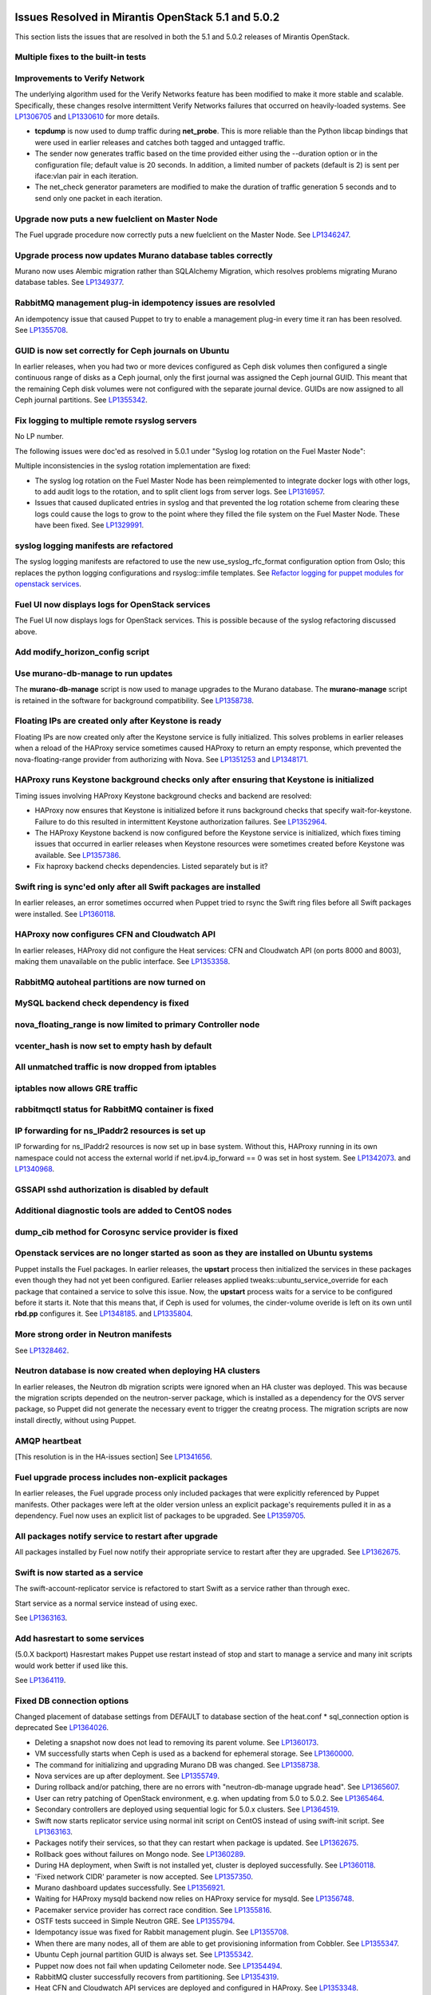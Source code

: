 Issues Resolved in Mirantis OpenStack 5.1 and 5.0.2
===================================================

This section lists the issues that are resolved
in both the 5.1 and 5.0.2 releases of Mirantis OpenStack.

Multiple fixes to the built-in tests
------------------------------------

Improvements to Verify Network
------------------------------

The underlying algorithm used for the Verify Networks feature has been modified
to make it more stable and scalable.
Specifically, these changes resolve intermittent Verify Networks failures
that occurred on heavily-loaded systems.
See `LP1306705 <https://bugs.launchpad.net/fuel/+bug/1306705>`_
and `LP1330610 <https://bugs.launchpad.net/fuel/+bug/1330610>`_
for more details.

- **tcpdump** is now used to dump traffic during **net_probe**.
  This is more reliable than the Python libcap bindings
  that were used in earlier releases
  and catches both tagged and untagged traffic.

- The sender now generates traffic based on the time provided
  either using the --duration option or in the configuration file;
  default value is 20 seconds.
  In addition, a limited number of packets (default is 2)
  is sent per iface:vlan pair in each iteration.

- The net_check generator parameters are modified
  to make the duration of traffic generation 5 seconds
  and to send only one packet in each iteration.

Upgrade now puts a new fuelclient on Master Node
------------------------------------------------

The Fuel upgrade procedure now correctly puts
a new fuelclient on the Master Node.
See `LP1346247 <https://bugs.launchpad.net/fuel/+bug/1346247>`_.

Upgrade process now updates Murano database tables correctly
------------------------------------------------------------

Murano now uses Alembic migration rather than SQLAlchemy Migration,
which resolves problems
migrating Murano database tables.
See `LP1349377 <https://bugs.launchpad.net/fuel/+bug/1349377>`_.

RabbitMQ management plug-in idempotency issues are resolvled
------------------------------------------------------------

An idempotency issue that caused Puppet to try to enable
a management plug-in every time it ran has been resolved.
See `LP1355708 <https://bugs.launchpad.net/fuel/+bug/1355708>`_.

GUID is now set correctly for Ceph journals on Ubuntu
-----------------------------------------------------

In earlier releases,
when you had two or more devices configured as Ceph disk volumes
then configured a single continuous range of disks as a Ceph journal,
only the first journal was assigned the Ceph journal GUID.
This meant that the remaining Ceph disk volumes
were not configured with the separate journal device.
GUIDs are now assigned to all Ceph journal partitions.
See `LP1355342 <https://bugs.launchpad.net/fuel/+bug/1355342>`_.

Fix logging to multiple remote rsyslog servers
----------------------------------------------

No LP number.

The following issues were doc'ed as resolved in 5.0.1
under "Syslog log rotation on the Fuel Master Node":

Multiple inconsistencies in the syslog rotation implementation
are fixed:

- The syslog log rotation on the Fuel Master Node
  has been reimplemented to integrate docker logs with other logs,
  to add audit logs to the rotation,
  and to split client logs from server logs.
  See `LP1316957 <https://bugs.launchpad.net/fuel/+bug/1316957>`_.

- Issues that caused duplicated entries in syslog
  and that prevented the log rotation scheme from clearing these logs
  could cause the logs to grow to the point
  where they filled the file system on the Fuel Master Node.
  These have been fixed.
  See `LP1329991 <https://bugs.launchpad.net/bugs/1329991>`_.

syslog logging manifests are refactored
---------------------------------------

The syslog logging manifests are refactored
to use the new use_syslog_rfc_format configuration option from Oslo;
this replaces the python logging configurations
and rsyslog::imfile templates.
See `Refactor logging for puppet modules for openstack services
<https://blueprints.launchpad.net/fuel/+spec/refactor-logging-puppet-openstack-services>`_.

Fuel UI now displays logs for OpenStack services
------------------------------------------------

The Fuel UI now displays logs for OpenStack services.
This is possible because of the syslog refactoring discussed above.

Add modify_horizon_config script
--------------------------------


Use murano-db-manage to run updates
-----------------------------------

The **murano-db-manage** script is now used
to manage upgrades to the Murano database.
The **murano-manage** script is retained in the software
for background compatibility.
See `LP1358738 <https://bugs.launchpad.net/bugs/1358738>`_.

Floating IPs are created only after Keystone is ready
-----------------------------------------------------

Floating IPs are now created only after the Keystone service is fully initialized.
This solves problems in earlier releases
when a reload of the HAProxy service
sometimes caused HAProxy to return an empty response,
which prevented the nova-floating-range provider from authorizing with Nova.
See `LP1351253 <https://bugs.launchpad.net/bugs/1351253>`_
and `LP1348171 <https://bugs.launchpad.net/bugs/1348171>`_.

HAProxy runs Keystone background checks only after ensuring that Keystone is initialized
----------------------------------------------------------------------------------------
Timing issues involving HAProxy Keystone background checks and backend are resolved:

- HAProxy now ensures that Keystone is initialized
  before it runs background checks that specify wait-for-keystone.
  Failure to do this resulted in intermittent Keystone authorization failures.
  See `LP1352964 <https://bugs.launchpad.net/bugs/1352964>`_.

- The HAProxy Keystone backend is now configured
  before the Keystone service is initialized,
  which fixes timing issues that occurred in earlier releases
  when Keystone resources were sometimes created before Keystone was available.
  See `LP1357386 <https://bugs.launchpad.net/bugs/1357386>`_.

- Fix haproxy backend checks dependencies.  Listed separately but is it?

Swift ring is sync'ed only after all Swift packages are installed
-----------------------------------------------------------------

In earlier releases, an error sometimes occurred
when Puppet tried to rsync the Swift ring files
before all Swift packages were installed.
See `LP1360118 <https://bugs.launchpad.net/bugs/1360118>`_.

HAProxy now configures CFN and Cloudwatch API
---------------------------------------------

In earlier releases,
HAProxy did not configure the Heat services:
CFN and Cloudwatch API (on ports 8000 and 8003),
making them unavailable on the public interface.
See `LP1353358 <https://bugs.launchpad.net/bugs/1353358>`_.

RabbitMQ autoheal partitions are now turned on
----------------------------------------------

MySQL backend check dependency is fixed
---------------------------------------

nova_floating_range is now limited to primary Controller node
-------------------------------------------------------------

vcenter_hash is now set to empty hash by default
------------------------------------------------

All unmatched traffic is now dropped from iptables
--------------------------------------------------

iptables now allows GRE traffic
-------------------------------

rabbitmqctl status for RabbitMQ container is fixed
--------------------------------------------------

IP forwarding for ns_IPaddr2 resources is set up
------------------------------------------------

IP forwarding for ns_IPaddr2 resources is now set up in base system.
Without this, HAProxy running in its own namespace
could not access the external world
if net.ipv4.ip_forward == 0 was set in host system.
See `LP1342073 <https://bugs.launchpad.net/bugs/1342073>`_.
and `LP1340968 <https://bugs.launchpad.net/bugs/1340968>`_.


GSSAPI sshd authorization is disabled by default
------------------------------------------------

Additional diagnostic tools are added to CentOS nodes
-----------------------------------------------------

dump_cib method for Corosync service provider is fixed
------------------------------------------------------

Openstack services are no longer started as soon as they are installed on Ubuntu systems
----------------------------------------------------------------------------------------

Puppet installs the Fuel packages.
In earlier releases, the **upstart** process
then initialized the services in these packages
even though they had not yet been configured.
Earlier releases applied tweaks::ubuntu_service_override
for each package that contained a service to solve this issue.
Now, the **upstart** process waits for a service to be configured
before it starts it.
Note that this means that, if Ceph is used for volumes,
the cinder-volume overide is left on its own
until **rbd.pp** configures it.
See `LP1348185 <https://bugs.launchpad.net/bugs/1348185>`_.
and `LP1335804 <https://bugs.launchpad.net/bugs/1335804>`_.

More strong order in Neutron manifests
--------------------------------------

See `LP1328462 <https://bugs.launchpad.net/bugs/1328462>`_.

Neutron database is now created when deploying HA clusters
----------------------------------------------------------

In earlier releases,
the Neutron db migration scripts
were ignored when an HA cluster was deployed.
This was because the migration scripts depended on the neutron-server package,
which is installed as a dependency for the OVS server package,
so Puppet did not generate the necessary event
to trigger the creatng process.
The migration scripts are now install directly, without using Puppet.

AMQP heartbeat
--------------

[This resolution is in the HA-issues section]
See `LP1341656 <https://bugs.launchpad.net/mos/+bug/1341656>`_.

Fuel upgrade process includes non-explicit packages
---------------------------------------------------

In earlier releases, the Fuel upgrade process
only included packages that were explicitly referenced by Puppet manifests.
Other packages were left at the older version
unless an explicit package's requirements
pulled it in as a dependency.
Fuel now uses an explicit list of packages to be upgraded.
See `LP1359705 <https://bugs.launchpad.net/mos/+bug/1359705>`_.


All packages notify service to restart after upgrade
----------------------------------------------------

All packages installed by Fuel now notify their appropriate service
to restart after they are upgraded.
See `LP1362675 <https://bugs.launchpad.net/mos/+bug/1362675>`_.


Swift is now started as a service
---------------------------------

The swift-account-replicator service is refactored
to start Swift as a service rather than through exec.

Start service as a normal service instead of
using exec.

See `LP1363163 <https://bugs.launchpad.net/mos/+bug/1363163>`_.

Add hasrestart to some services
-------------------------------

(5.0.X backport)
Hasrestart makes Puppet use restart instead of stop
and start to manage a service and many init scripts
would work better if used like this.

See `LP1364119 <https://bugs.launchpad.net/mos/+bug/1364119>`_.

Fixed DB connection options
---------------------------

Changed placement of database settings
from DEFAULT to database section of the heat.conf * sql_connection option is deprecated
See `LP1364026 <https://bugs.launchpad.net/mos/+bug/1364026>`_.

* Deleting a snapshot now does not lead to removing its parent volume.
  See `LP1360173 <https://bugs.launchpad.net/fuel/+bug/1360173>`_.

* VM successfully starts when Ceph is used as a backend for ephemeral storage.
  See `LP1360000 <https://bugs.launchpad.net/fuel/+bug/1360000>`_.

* The command for initializing and upgrading Murano DB was changed.
  See `LP1358738 <https://bugs.launchpad.net/fuel/+bug/1358738>`_.

* Nova services are up after deployment.
  See `LP1355749 <https://bugs.launchpad.net/fuel/+bug/1355749>`_.

* During rollback and/or patching, there are no errors with "neutron-db-manage upgrade head".
  See `LP1365607 <https://bugs.launchpad.net/fuel/+bug/1365607>`_.

* User can retry patching of OpenStack environment, e.g. when updating from 5.0 to 5.0.2.
  See `LP1365464 <https://bugs.launchpad.net/fuel/+bug/1365464>`_.
  
* Secondary controllers are deployed using sequential logic for 5.0.x clusters.
  See `LP1364519 <https://bugs.launchpad.net/fuel/+bug/1364519>`_.

* Swift now starts replicator service using normal init script on CentOS instead
  of using swift-init script.
  See `LP1363163 <https://bugs.launchpad.net/fuel/+bug/1363163>`_.

* Packages notify their services, so that they can restart when package
  is updated. See `LP1362675 <https://bugs.launchpad.net/fuel/+bug/1362675>`_.

* Rollback goes without failures on Mongo node.
  See `LP1360289 <https://bugs.launchpad.net/fuel/+bug/1360289>`_.

* During HA deployment, when Swift is not installed yet, cluster is deployed
  successfully. See `LP1360118 <https://bugs.launchpad.net/fuel/+bug/1360118>`_.

* 'Fixed network CIDR' parameter is now accepted.
  See `LP1357350 <https://bugs.launchpad.net/fuel/+bug/1357350>`_.

* Murano dashboard updates successfully.
  See `LP1356921 <https://bugs.launchpad.net/fuel/+bug/1356921>`_.

* Waiting for HAProxy mysqld backend now relies on HAProxy service for mysqld.
  See `LP1356748 <https://bugs.launchpad.net/fuel/+bug/1356748>`_.

* Pacemaker service provider has correct race condition.
  See `LP1355816 <https://bugs.launchpad.net/fuel/+bug/1355816>`_.

* OSTF tests succeed in Simple Neutron GRE.
  See `LP1355794 <https://bugs.launchpad.net/fuel/+bug/1355794>`_.

* Idempotancy issue was fixed for Rabbit management plugin.
  See `LP1355708 <https://bugs.launchpad.net/fuel/+bug/1355708>`_.

* When there are many nodes, all of them are able to get provisioning
  information from Cobbler. See `LP1355347 <https://bugs.launchpad.net/fuel/+bug/1355347>`_.

* Ubuntu Ceph journal partition GUID is always set.
  See `LP1355342 <https://bugs.launchpad.net/fuel/+bug/1355342>`_.

* Puppet now does not fail when updating Ceilometer node.
  See `LP1354494 <https://bugs.launchpad.net/fuel/+bug/1354494>`_.

* RabbitMQ cluster successfully recovers from partitioning.
  See `LP1354319 <https://bugs.launchpad.net/fuel/+bug/1354319>`_.

* Heat CFN and Cloudwatch API services are deployed and configured in HAProxy.
  See `LP1353348 <https://bugs.launchpad.net/fuel/+bug/1353348>`_.



Issues Resolved in Mirantis OpenStack 5.1 but not 5.0.2
=======================================================

Fuel now enforces need for three MongoDB roles
----------------------------------------------

Fuel 5.0.1 installs :ref:`mongodb-term`
as a backend for :ref:`ceilometer-term`.
When installing OpenStack in HA mode,
at least three MongoDB roles must be configured;
Fuel 5.1 enforces this.
See `LP1338486 <https://bugs.launchpad.net/bugs/1338486>`_.

Fuel properly enforces quorum on Controller clusters
----------------------------------------------------

Fuel now resets the **no-quorum-policy="ignore"** property
in the :ref:`crm<crm-term>` configuration
after the environment is deployed.
This property is required to incrementally add Controllers into the cluster
but not resetting it after deployment
meant that restarting the Management network
resulted in no L3 agents running on any of the nodes in the cluster.
See `LP1348548 <https://bugs.launchpad.net/fuel/+bug/1348548>`_.

Diagnostic Snapshot now includes all appropriate logs
-----------------------------------------------------

The diagnostic snapshot has been modified
to capture logs in */var/log* that are only symbolic links
as well as the logs that are present in that directory.
See `LP1323436 <https://bugs.launchpad.net/bugs/1323436>`_
and `LP1318514 <https://bugs.launchpad.net/bugs/1318514>`_.

New Compute node can be deployed with CLI
-----------------------------------------

In earlier releases,
using the Fuel CLI to add a new Compute node to an environment
caused Puppet to run on all nodes in the environment.
Configuration information is now stored per node rather than per cluster
so that clusters can be managed seemlessly
using either the Fuel UI or the Fuel CLI.
See `LP1280318 <https://bugs.launchpad.net/fuel/+bug/1280318>`_.


The unsupported_hardware option is now supported
------------------------------------------------

The CentOS distribution used with Fuel does not support some recent CPUs
such as the latest Ultra Low Voltage (ULV) line by Intel
(Core iX-4xxxU, Haswell);
newer ultralite Ultrabooks are usually equipped with such CPUs.
As a result, the Fuel Master node
(which always runs the CentOS distribution)
could not be deployed on these systems.
Controller, Compute, and Storage nodes can use these systems
but they must use the Ubuntu distribution.

Fuel 5.1 now provides the **unsupported_hardware** command line option
that disables the warning that blocked Fuel installation.
You can also use a virtualization manager,
such as QEMU or KVM, to emulate an older CPU on such systems.
Note that VirtualBox has no CPU model emulation feature.
See `LP1322502 <https://bugs.launchpad.net/fuel/+bug/1322502>`_.

CentOS issues booting on some servers
-------------------------------------

Fuel can now deploy an environment on hardware
that is affected by a CentOS bug
(see `CentOS6492 <http://bugs.centos.org/view.php?id=6492>`_).
Cobbler now applies appropriate kernel parameters to the deployment
to avoid these boot issues.
See `LP1312671 <https://bugs.launchpad.net/fuel/+bug/1312671>`_.

Brocade and Broadcom 10gig NICs can now be configured from the Fuel UI
----------------------------------------------------------------------

Packages have been added so that the bootstrap process
can detect Brocade and Broadcom 10gig NICs,
which allows them to be configured from the Fuel UI.
In earlier releases,
brocade NICS to be included in the environment
these NICS had to be configured using the Fuel CLI.
See `LP1260492 <https://bugs.launchpad.net/fuel/+bug/1260492>`_.

Controllers can be deployed in parallel
---------------------------------------

Multiple controllers can now be deployed in parallel rather than sequentially.
This decreases the deployment time.
See `LP1310494 <https://bugs.launchpad.net/fuel/+bug/1310494>`_.

Glance properly sends notifications to Ceilometer
-------------------------------------------------

Modifications have been made to the notification driver
and strategy values
so that Glance now sends notifications to Ceilometer.
This means that  notifications such as "image.update" and "image.upload"
are now reported in the "ceilometer meter-list" output.
See `LP1314196 <https://bugs.launchpad.net/fuel/+bug/1314196>`_.

Neutron metadata agent now uses RPC to connect to the server
------------------------------------------------------------
Neutron metadata agent used to connect to Neutron server via REST API with
python-neutronclient; Keystone was involved into the whole process.
See `LP1364348 <https://bugs.launchpad.net/fuel/+bug/1364348>`_.

Other resolved issues
---------------------

* Extra RabbitMQ copy, used for message exchange between Murano and VMs,
  now starts and OS deployment finishes successfully.
  See `LP1360264 <https://bugs.launchpad.net/fuel/+bug/1360264>`_.

* After primary controller is rebooted, volumes are creating without stacking
  in creating state. See `LP1355792 <https://bugs.launchpad.net/fuel/+bug/1355792>`_.

* Murano no longer reports about successful deployment without actual deployment.
  See `LP1355658 <https://bugs.launchpad.net/fuel/+bug/1355658>`_.

* Horizon dashboard displays environment's name correctly after deployment.
  See `LP1355270 <https://bugs.launchpad.net/fuel/+bug/1355270>`_.

* Active Directory now deploys successfully.
  See `LP1355202 <https://bugs.launchpad.net/fuel/+bug/1355202>`_.

* After rebooting Cinder node, attached iSER volumes work without failures.
  See `LP1353576 <https://bugs.launchpad.net/fuel/+bug/1353576>`_.

* OpenStack Heat configuration points to controller's IP address
  instead of pointing to a local host.
  See `LP1352444 <https://bugs.launchpad.net/fuel/+bug/1352444>`_.

* Multiple EDP jobs were fixed.
  See `LP1352311 <https://bugs.launchpad.net/fuel/+bug/1352311>`_.

* HTTP session now does not close in Ambari plugin. See
  `LP1352310 <https://bugs.launchpad.net/fuel/+bug/1352310>`_.

* Instances successfully reach network.
  See `LP1352203 <https://bugs.launchpad.net/fuel/+bug/1352203>`_.

* Openibd Mellanox driver now starts before Open vSwitch does.
  See `LP1351852 <https://bugs.launchpad.net/fuel/+bug/1351852>`_.

* Murano DB migrates on CentOS without failures.
  See `LP1350819 <https://bugs.launchpad.net/fuel/+bug/1350819>`_.

* Neutron server starts without finding several metadata agents error.
  See `LP1350045 <https://bugs.launchpad.net/fuel/+bug/1350045>`_.

* Logic of Murano status page was fixed.
  See `LP1349922 <https://bugs.launchpad.net/fuel/+bug/1349922>`_.

* After failover OSFT tests are passed successfully at Cinder.
  See `LP1349760 <https://bugs.launchpad.net/fuel/+bug/1349760>`_.

* Live migration works with NFS shared storage.
  See `LP1346621 <https://bugs.launchpad.net/fuel/+bug/1346621>`_.

* After environment is updated, OS hosts resolve without errors.
  See `LP1366875 <https://bugs.launchpad.net/fuel/+bug/1366875>`_.

* If Nailgun container is not running for some reasons, a message about this error is
  displayed. See `LP1366848 <https://bugs.launchpad.net/fuel/+bug/1366848>`_.

* After master node is upgraded from 5.0 to 5.1, no errors occur with 5.0
  environment. See `LP1365951 <https://bugs.launchpad.net/fuel/+bug/1365951>`_.

* NSX plugin has complete configuration of br-int Open vSwitch bridge.
  See `LP1365449 <https://bugs.launchpad.net/fuel/+bug/1365449>`_.

* Autoscaling Heat test is skipped in HA mode.
  See `LP1365431 <https://bugs.launchpad.net/fuel/+bug/1365431>`_.

* Django-pyscss and RPM packages were updated to 1.0.2.
  See `LP1366784 <https://bugs.launchpad.net/fuel/+bug/1366784>`_.

* Patching and rollback now upgrade and downgrade nodes one by one.
  See `LP1364532 <https://bugs.launchpad.net/fuel/+bug/1364532>`_.

* When neutron-openswitch-agent is running on nodes, deployed with NSX plugin,
  the rule is used to stop it at plugin_neutronnsx/manifests/stop_neutron_agents.pp.
  See `LP1364512 <https://bugs.launchpad.net/fuel/+bug/1364512>`_.

* When deployment type is NSX plus Neutron, the deployment goes successfully on Ubuntu.
  See `LP1364403 <https://bugs.launchpad.net/fuel/+bug/1364403>`_.

* Tokens, stored in memcached, are no longer cached. See
  `LP1364401 <https://bugs.launchpad.net/fuel/+bug/1364403>`_.

* During patching and rollback, Nailgun now sends versions of new and old
  environment. See `LP1364343 <https://bugs.launchpad.net/fuel/+bug/1364343>`_.

* Puppet services have hasrestart options.
  See `LP1364119 <https://bugs.launchpad.net/fuel/+bug/1364119>`_.

* When upgraded, Keystone container successfully synchronizes with DB.
  See `LP1364087 <https://bugs.launchpad.net/fuel/+bug/1364087>`_.

* Logs are now rotated on bootstraped nodes.
  See `LP1364083 <https://bugs.launchpad.net/fuel/+bug/1364083>`_.

* OSTF is available after upgrade; port forwarding was fixed.
  See `LP1364054 <https://bugs.launchpad.net/fuel/+bug/1364054>`_.

* In Fuel CLI, options in help and examples for 'fuel task' now are correct.
  See `LP1364007 <https://bugs.launchpad.net/fuel/+bug/1364007>`_.

* Post-deployment no-quorum-policy is steadily updated.
  See `LP1363908 <https://bugs.launchpad.net/fuel/+bug/1363908>`_.

* Open vSwitch packages are installed on a compute node without errors.
  See `LP1363140 <https://bugs.launchpad.net/fuel/+bug/1363140>`_.

* Deployment on controller with NSX plugin installation goes successfully on Ubuntu.
  See `LP1363111 <https://bugs.launchpad.net/fuel/+bug/1363111>`_.

* Upgrade now fails if there is no connectivity between Keystone
  and OSTF container. See `LP1363054 <https://bugs.launchpad.net/fuel/+bug/1363054>`_.

* Fuel Master 5.1 upgrade succeeds without Docker issues.
  See `LP1362685 <https://bugs.launchpad.net/fuel/+bug/1362685>`_.

* Neutron L2 configuration is serialized differently, depending on environment version.
  See `LP1362659 <https://bugs.launchpad.net/fuel/+bug/1362659>`_.

* Fuel client is now installed before Docker containers.
  See `LP1362614 <https://bugs.launchpad.net/fuel/+bug/1362614>`_.

* When upgraded, there are no dockerctl errors in upgrade logs.
  See `LP1362544 <https://bugs.launchpad.net/fuel/+bug/1362544>`_.

* Compute node is successfully deployed with NSX networks.
  See `LP1362536 <https://bugs.launchpad.net/fuel/+bug/1362536>`_.

* When running 5.1 upgrade, it does not fail at health check stage.
  See `LP1362508 <https://bugs.launchpad.net/fuel/+bug/1362508>`_.

* Deployment of controller with NSX plugin installation goes without Neutron
  configuration errors. See `LP1362317 <https://bugs.launchpad.net/fuel/+bug/1362317>`_.

* After reboot, it is now possible to log in to Fuel dashboard.
  See `LP1362207 <https://bugs.launchpad.net/fuel/+bug/1362207>`_.

* Cirros image works properly with vCenter.
  See `LP1362169 <https://bugs.launchpad.net/fuel/+bug/1362169>`_.

* During upgrade, Keystone container has no 'db schema' error.
  See `LP1362139 <https://bugs.launchpad.net/fuel/+bug/1362139>`_.

* Puppet can start supervisor inside container.
  See `LP1361756 <https://bugs.launchpad.net/fuel/+bug/1361756>`_.

* During HA cluster deployment, Neutron DB migrates successfully.
  See `LP1361541 <https://bugs.launchpad.net/fuel/+bug/1361541>`_.

* Upgrade can be run for the second time, if an error occurred.
  See `LP1361284 <https://bugs.launchpad.net/fuel/+bug/1361284>`_.

* IP tables rules now have the tcp rule for logging.
  See `LP1360298 <https://bugs.launchpad.net/fuel/+bug/1360298>`_.

* After environment is deployed, no wrong disk space error appears.
  See `LP1360248 <https://bugs.launchpad.net/fuel/+bug/1360248>`_.

* When selected, experimental Fedora long-term support kernel 3.10 is installed.
  See `LP1360044 <https://bugs.launchpad.net/fuel/+bug/1360044>`_.

* Corosync network verification item is now not available to configure.
  See `LP1360018 <https://bugs.launchpad.net/fuel/+bug/1360018>`_.

* After upgrade to 5.1,Fuel CLI has added nodes list.
  See `LP1359818 <https://bugs.launchpad.net/fuel/+bug/1359818>`_.

* When password is changed, Zabbix deploys without errors.
  See `LP1359773 <https://bugs.launchpad.net/fuel/+bug/1359773>`_.

* Ceph module successfully sets pgp_num. See `LP1359321 <https://bugs.launchpad.net/fuel/+bug/1359321>`_.

* CentOS IP tables now support check for existing rules.
  See `LP1359096 <https://bugs.launchpad.net/fuel/+bug/1359096>`_.

* Fuel snapshot is created and network verification tests are performed
  successfully without 'socket closed' error.
  See `LP1358972 <https://bugs.launchpad.net/fuel/+bug/1358972>`_.

* Dockerctl purges stale iptables rules successfully.
  See `LP1358802 <https://bugs.launchpad.net/fuel/+bug/1358802>`_.

* If cluster redeployment fails, Fuel does not return 'success'.
  See `LP1358735 <https://bugs.launchpad.net/fuel/+bug/1358735>`_.

* Puppet upgrades python-fuelclient without errors; Fuel client is
  successfully upgraded to 5.1. See `LP1358686 <https://bugs.launchpad.net/fuel/+bug/1358686>`_.

* All nodes now have increased memory in Virtual Box.
  See `LP1358345 <https://bugs.launchpad.net/fuel/+bug/1358345>`_.

* Fixed network with mask more than 24 can be configured.
  See `LP1358313 <https://bugs.launchpad.net/fuel/+bug/1358313>`_.

* NSX now has no conflicts with ML2 introduced changes.
  See `LP1358255 <https://bugs.launchpad.net/fuel/+bug/1358255>`_.

* Fuel master backup saves ssh keys without failures.
  See `LP1358168 <https://bugs.launchpad.net/fuel/+bug/1358168>`_.

* Deploy button is now disabled after rollback.
  See `LP1357463 <https://bugs.launchpad.net/fuel/+bug/1357463>`_.

* Dnsmasq logs appear in master node. See `LP1357408 <https://bugs.launchpad.net/fuel/+bug/1357408>`_.

* Keystone resources are now called after Keystone HAProxy backend is ready.
  See `LP1357386 <https://bugs.launchpad.net/fuel/+bug/1357386>`_.

* Sysctl name was fixed to perform successfull deployment with Zabbix.
  See `LP1357317 <https://bugs.launchpad.net/fuel/+bug/1357317>`_.

* Br-ex is not used in br-mappings configuration.
  See `LP1357298 <https://bugs.launchpad.net/fuel/+bug/1357298>`_.

* Cinder uses public network, but now volumes work.
  See `LP1357292 <https://bugs.launchpad.net/fuel/+bug/1357292>`_.

* Successful deployment is not failed by Astute.
  See `LP1356954 <https://bugs.launchpad.net/fuel/+bug/1356954>`_.

* 'Service supervisord status' reports correct status
  when supervisor is down. See `LP1356805 <https://bugs.launchpad.net/fuel/+bug/1356805>`_.

* NSX bits can be downloaded via HTTPS.
  See `LP1356352 <https://bugs.launchpad.net/fuel/+bug/1356352>`_.

* 'URL to NSX bits' parameter now results into correct processing.
  See `LP1356294 <https://bugs.launchpad.net/fuel/+bug/1356294>`_.

* OSTF tests' code now does not contain 'pass' statement.
  See `LP1355112 <https://bugs.launchpad.net/fuel/+bug/1355112>`_.

* TestVM is loaded to Glance on redeployment without failures.
  See `LP1354804 <https://bugs.launchpad.net/fuel/+bug/1354804>`_.

* Python-rabbit package is now provided for the connections cleanup script.
  See `LP1354562 <https://bugs.launchpad.net/fuel/+bug/1354562>`_.

* Nodes bond configuration is cleared in all cases.
  See `LP1354492 <https://bugs.launchpad.net/fuel/+bug/1354492>`_.

* Galera always synchronizes on the slaves.
  See `LP1354479 <https://bugs.launchpad.net/fuel/+bug/1354479>`_.

* Old version container no longer starts during Fuel update.
  See `LP1354465 <https://bugs.launchpad.net/fuel/+bug/1354465>`_.

* Problem with Cirros image code was fixed.
  See `LP1358140 <https://bugs.launchpad.net/fuel/+bug/1358140>`_.

* RFC syslog option is now included into compute node manifest.
  See `LP1354449 <https://bugs.launchpad.net/fuel/+bug/1354449>`_.

* 'Deploy' task no longer remains in DB if deployment failed to start.
  See `LP1354401 <https://bugs.launchpad.net/fuel/+bug/1354401>`_.

* Now patching for clusters is supported with information that changed
  with Fuel CLI. See `LP1354322 <https://bugs.launchpad.net/fuel/+bug/1354322>`_.

* Volumes have information on nodes, created via CLI.
  See `LP1354047 <https://bugs.launchpad.net/fuel/+bug/1354047>`_.

* Parameter for upgrading script was added to switch to a specific Fuel version.
  See `LP1354038 <https://bugs.launchpad.net/fuel/+bug/1354038>`_.

* RabbitMQ plugins work in HA mode without failures.
  See `LP1354026 <https://bugs.launchpad.net/fuel/+bug/1354026>`_.

* Puppet does not fail after upgrade in Keystone container.
  See `LP1353574 <https://bugs.launchpad.net/fuel/+bug/1353574>`_.

* Murano system tests go successfully on CentOS.
  See `LP1353454 <https://bugs.launchpad.net/fuel/+bug/1353454>`_.

* VMDK driver option is enabled in Fuel web UI.
  See `LP1353422 <https://bugs.launchpad.net/fuel/+bug/1353422>`_.

* 'Default network error' message was fixed to make the message clear.
  See `LP1353408 <https://bugs.launchpad.net/fuel/+bug/1353408>`_.

* When Cirros image is registered in Glance during vCenter deployment, no incorrect
  VMware adapter type error appears. See `LP1352898 <https://bugs.launchpad.net/fuel/+bug/1352898>`_.

* Rollback finishes without Puppet package version error.
  See `LP1352896 <https://bugs.launchpad.net/fuel/+bug/1352896>`_.

* When controller and Cinder are located on the same node
  and deployment type is 'vCenter with VMDK', deployment goes successfully.
  See `LP1352885 <https://bugs.launchpad.net/fuel/+bug/1352885>`_.

* Host system upgrader runs separately without failures.
  See `LP1352381 <https://bugs.launchpad.net/fuel/+bug/1352381>`_.

* Volumes are created successfully; there is no connecting to Ceph cluster error.
  See `LP1352335 <https://bugs.launchpad.net/fuel/+bug/1352335>`_.

* Fuel now contains complete instructions for performing HTTP and SSH access.
  See `LP1351937 <https://bugs.launchpad.net/fuel/+bug/1351937>`_.

* ISER can be configured in HA mode. See `LP1351934 <https://bugs.launchpad.net/fuel/+bug/1351934>`_.

* Mellanox check was fixed in Mellanox OFED light packages.
  See `LP1351909 <https://bugs.launchpad.net/fuel/+bug/1351909>`_.

* When deploying Fuel master, the hostname matches the domain name.
  See `LP1351293 <https://bugs.launchpad.net/fuel/+bug/1351293>`_.

* Ceph node can be added into environment for vCenter. See `LP1351288 <https://bugs.launchpad.net/fuel/+bug/1351288>`_.

* "Weight" parameter is not ignored in wizard configuration.
  See `LP1350938 <https://bugs.launchpad.net/fuel/+bug/1350938>`_.

* Refresh is called without failures at RabbitMQ server.
  See `LP1350853 <https://bugs.launchpad.net/fuel/+bug/1350853>`_.

* Missing log failure in HAProxy configuration was fixed.
  See `LP1350835 <https://bugs.launchpad.net/fuel/+bug/1350835>`_.

* In Fuel UI, update and rollback button is automatically disabled after
  performing the required action. See `LP1350721 <https://bugs.launchpad.net/fuel/+bug/1350721>`_.

* Galera now reassambles on Galera quorum loss.
  See `LP1350545 <https://bugs.launchpad.net/fuel/+bug/1350545>`_.

* Galera service was subscribed to wsrep.cnf changes.
  See `LP1350539 <https://bugs.launchpad.net/fuel/+bug/1350539>`_.

* Fuel master search domain includes not only the first entry.
  See `LP1350395 <https://bugs.launchpad.net/fuel/+bug/1350395>`_.

* After upgrade, Docker's port bindings are the same as at 5.1 ISO.
  See `LP1350385 <https://bugs.launchpad.net/fuel/+bug/1350385>`_.

* RabbitMQ queues are synchronized. See `LP1350344 <https://bugs.launchpad.net/fuel/+bug/1350344>`_.

* After deployment, Zabbix API returns no errors.
  See `LP1350323 <https://bugs.launchpad.net/fuel/+bug/1350323>`_.

* RabbitMQ manifests now have no two-minute sleep.
  See `LP1350031 <https://bugs.launchpad.net/fuel/+bug/1350031>`_.

* Puppet file for mcollective container was fixed.
  See `LP1349988 <https://bugs.launchpad.net/fuel/+bug/1349988>`_.

* After refresh, "iSER protocol for volumes (Cinder)" checkbox is disabled.
  See `LP1349903 <https://bugs.launchpad.net/fuel/+bug/1349903>`_.

* While upgrading for the second time, upgrade script does not restore old DB dump.
  See `LP1349833 <https://bugs.launchpad.net/fuel/+bug/1349833>`_.

* After the node was deleted from DB, it can be rediscovered.
  See `LP1349815 <https://bugs.launchpad.net/fuel/+bug/1349815>`_.

* Logs from discovered nodes are mentioned in logrotate configuration.
  See `LP1349809 <https://bugs.launchpad.net/fuel/+bug/1349809>`_.

* Fuel UI does not allow setting an empty password.
  See `LP1349734 <https://bugs.launchpad.net/fuel/+bug/1349734>`_.

* When running RPC deployment method, no error in Astute log appears.
  See `LP1349733 <https://bugs.launchpad.net/fuel/+bug/1349733>`_.

* mySQL syslog logs do not miss on the master node.
  See `LP1349601 <https://bugs.launchpad.net/fuel/+bug/11349601>`_.

* Nova-network OCF script now uses 'ocf-log' instead of 'echo' for reporting errors.
  See `LP1349504 <https://bugs.launchpad.net/fuel/+bug/1349504>`_.

* Nova-network OCF script successfully counts configuration lines in /etc/nova/nova.conf.
  See `LP1349501 <https://bugs.launchpad.net/fuel/+bug/1349501>`_.

* Nova-network OCF script correctly invokes 'iptables'.
  See `LP1349484 <https://bugs.launchpad.net/fuel/+bug/1349484>`_.

* Nova-network OCF script does not invoke ip' utility with -loops options.
  See `LP1349483 <https://bugs.launchpad.net/fuel/+bug/1349483>`_.

* Nova-network OCF script now properly detects 'use_ipv6' setting.
  See `LP1349432 <https://bugs.launchpad.net/fuel/+bug/1349432>`_.

* Mellanox eSwitchd loads without failures after reboot.
  See `LP1349404 <https://bugs.launchpad.net/fuel/+bug/1349404>`_.

* When choosing iSER in UI, iSER is correctly configured in the storage node.
  See `LP1349403 <https://bugs.launchpad.net/fuel/+bug/1349403>`_.

* Mellanox test VM does not miss OFED drivers.
  See `LP1349402 <https://bugs.launchpad.net/fuel/+bug/1349402>`_.

* Environment is deleted without errors after deployment.
  See `LP1349399 <https://bugs.launchpad.net/fuel/+bug/1349399>`_.

* 'Check stack autoscaling' OSTF test is skipped, if no image was imported.
  See `LP1349390 <https://bugs.launchpad.net/fuel/+bug/1349390>`_.

* Fuel upgrades to 5.1 without upgrade verification error.
  See `LP1349287 <https://bugs.launchpad.net/fuel/+bug/1349287>`_.

* Galera now has a declared xinetd service.
  See `LP1348863 <https://bugs.launchpad.net/fuel/+bug/1348863>`_.




